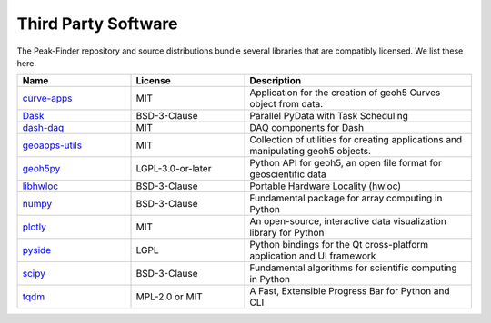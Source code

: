 Third Party Software
====================

The Peak-Finder repository and source distributions bundle several libraries that are
compatibly licensed.  We list these here.


.. list-table::
  :widths: 30 30 60
  :header-rows: 1

  * - Name
    - License
    - Description
  * - `curve-apps <https://github.com/MiraGeoscience/curve-apps>`_
    - MIT
    - Application for the creation of geoh5 Curves object from data.
  * - `Dask <https://github.com/dask/dask/>`_
    - BSD-3-Clause
    - Parallel PyData with Task Scheduling
  * - `dash-daq <https://github.com/plotly/dash-daq>`_
    - MIT
    - DAQ components for Dash
  * - `geoapps-utils <https://github.com/MiraGeoscience/geoapps-utils>`_
    - MIT
    - Collection of utilities for creating applications and manipulating geoh5 objects.
  * - `geoh5py <https://github.com/MiraGeoscience/geoh5py>`_
    - LGPL-3.0-or-later
    - Python API for geoh5, an open file format for geoscientific data
  * - `libhwloc <https://github.com/conda-forge/libhwloc-feedstock>`_
    - BSD-3-Clause
    - Portable Hardware Locality (hwloc)
  * - `numpy <https://github.com/numpy/numpy>`_
    - BSD-3-Clause
    - Fundamental package for array computing in Python
  * - `plotly <https://github.com/plotly/plotly.py>`_
    - MIT
    - An open-source, interactive data visualization library for Python
  * - `pyside <https://wiki.qt.io/Qt_for_Python>`_
    - LGPL
    - Python bindings for the Qt cross-platform application and UI framework
  * - `scipy <https://github.com/scipy/scipy>`_
    - BSD-3-Clause
    - Fundamental algorithms for scientific computing in Python
  * - `tqdm <https://github.com/tqdm>`_
    - MPL-2.0 or MIT
    - A Fast, Extensible Progress Bar for Python and CLI
